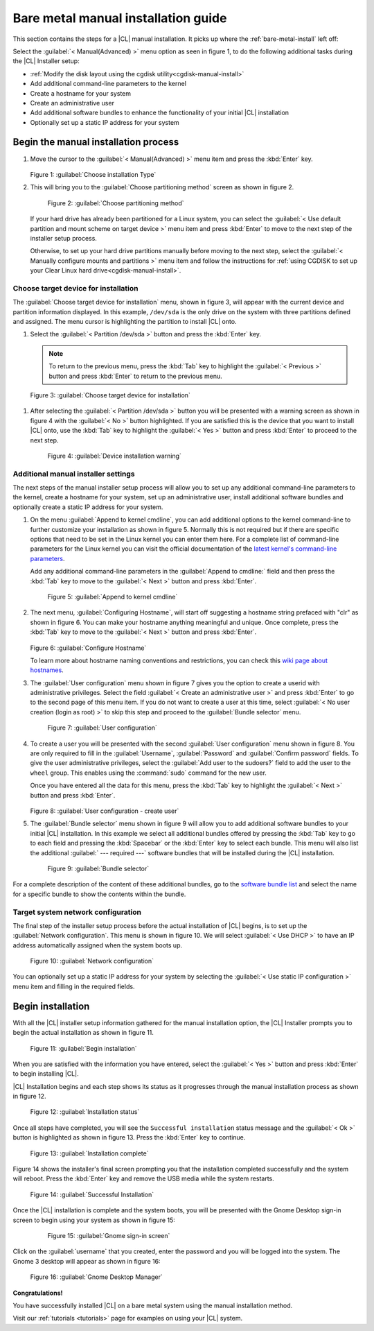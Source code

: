 .. _bare-metal-manual-install:

Bare metal manual installation guide
####################################

This section contains the steps for a |CL| manual installation.  It picks up
where the :ref:`bare-metal-install` left off:

Select the :guilabel:`< Manual(Advanced) >` menu option as seen in figure
1, to do the following additional tasks during the |CL| Installer setup:

* :ref:`Modify the disk layout using the cgdisk utility<cgdisk-manual-install>`
* Add additional command-line parameters to the kernel
* Create a hostname for your system
* Create an administrative user
* Add additional software bundles to enhance the functionality of your initial
  |CL| installation
* Optionally set up a static IP address for your system

Begin the manual installation process
*************************************

#. Move the cursor to the :guilabel:`< Manual(Advanced) >` menu item
   and press the :kbd:`Enter` key.

   .. figure:: figures/bare-metal-manual-install-1.png
      :scale: 50 %
      :alt: Choose installation Type

   Figure 1: :guilabel:`Choose installation Type`

#. This will bring you to the :guilabel:`Choose partitioning method` screen as
   shown in figure 2.

   .. figure:: figures/bare-metal-manual-install-2.png
      :scale: 50 %
      :alt: Choose partitioning method

      Figure 2: :guilabel:`Choose partitioning method`

   If your hard drive has already been partitioned for a Linux system, you can
   select the :guilabel:`< Use default partition and mount scheme on target
   device >` menu item and press :kbd:`Enter` to move to the next step of the
   installer setup process.

   .. _cgdisk-manual-setup:

   Otherwise, to set up your hard drive partitions manually before moving to
   the next step, select the :guilabel:`< Manually configure mounts and
   partitions >` menu item and follow the instructions for :ref:`using CGDISK
   to set up your Clear Linux hard drive<cgdisk-manual-install>`.

.. _choose-target-device:

Choose target device for installation
=====================================

The :guilabel:`Choose target device for installation` menu, shown in figure 3,
will appear with the current device and partition information displayed. In
this example, ``/dev/sda`` is the only drive on the system with three
partitions defined and assigned. The menu cursor is highlighting the partition
to install |CL| onto.

#. Select the :guilabel:`< Partition /dev/sda >` button and press the
   :kbd:`Enter` key.

   .. note::

      To return to the previous menu, press the :kbd:`Tab` key
      to highlight the :guilabel:`< Previous >` button and press :kbd:`Enter`
      to return to the previous menu.

.. figure:: figures/bare-metal-manual-install-3.png
   :scale: 50 %
   :alt: Choose target device for installation

   Figure 3: :guilabel:`Choose target device for installation`

#. After selecting the :guilabel:`< Partition /dev/sda >` button you will be
   presented with a warning screen as shown in figure 4 with the
   :guilabel:`< No >` button highlighted. If you are satisfied this is the
   device that you want to install |CL| onto, use the :kbd:`Tab` key to
   highlight the :guilabel:`< Yes >` button and press :kbd:`Enter` to proceed
   to the next step.

   .. figure:: figures/bare-metal-manual-install-4.png
      :scale: 50 %
      :alt: Device installation warning

      Figure 4: :guilabel:`Device installation warning`

Additional manual installer settings
====================================

The next steps of the manual installer setup process will allow you to set up
any additional command-line parameters to the kernel, create a hostname for
your system, set up an administrative user, install additional software
bundles and optionally create a static IP address for your system.

#. On the menu :guilabel:`Append to kernel cmdline`, you can add additional
   options to the kernel command-line to further customize your installation
   as shown in figure 5. Normally this is not required but if there are
   specific options that need to be set in the Linux kernel you can enter them
   here. For a complete list of command-line parameters for the Linux kernel
   you can visit the official documentation of the `latest kernel's
   command-line parameters`_.

   Add any additional command-line parameters in the :guilabel:`Append to
   cmdline:` field and then press the :kbd:`Tab` key to move to the
   :guilabel:`< Next >` button and press :kbd:`Enter`.

   .. figure:: figures/bare-metal-manual-install-5.png
      :scale: 50 %
      :alt: Append to kernel cmdline

      Figure 5: :guilabel:`Append to kernel cmdline`

#. The next menu, :guilabel:`Configuring Hostname`, will start off suggesting
   a hostname string prefaced with "clr" as shown in figure 6. You can make
   your hostname anything meaningful and unique. Once complete, press the
   :kbd:`Tab` key to move to the :guilabel:`< Next >` button and press
   :kbd:`Enter`.

   .. figure:: figures/bare-metal-manual-install-6.png
      :scale: 50 %
      :alt: Configure Hostname

   Figure 6: :guilabel:`Configure Hostname`

   To learn more about hostname naming conventions and restrictions, you can
   check this `wiki page about hostnames`_.

#. The :guilabel:`User configuration` menu shown in figure 7 gives you the
   option to create a userid with administrative privileges. Select the field
   :guilabel:`< Create an administrative user >` and press :kbd:`Enter` to go
   to the second page of this menu item. If you do not want to create a user
   at this time, select :guilabel:`< No user creation (login as root) >` to
   skip this step and proceed to the :guilabel:`Bundle selector` menu.

   .. figure:: figures/bare-metal-manual-install-7.png
      :scale: 50 %
      :alt: User configuration

      Figure 7: :guilabel:`User configuration`

#. To create a user you will be presented with the second :guilabel:`User
   configuration` menu shown in figure 8. You are only required to fill in the
   :guilabel:`Username`, :guilabel:`Password` and :guilabel:`Confirm password`
   fields. To give the user administrative privileges, select the
   :guilabel:`Add user to the sudoers?` field to add the user to the ``wheel``
   group. This enables using the :command:`sudo` command for the new user.

   Once you have entered all the data for this menu, press the :kbd:`Tab` key
   to highlight the :guilabel:`< Next >` button and press :kbd:`Enter`.

   .. figure:: figures/bare-metal-manual-install-8.png
      :scale: 50 %
      :alt: User configuration - create user

   Figure 8: :guilabel:`User configuration - create user`

#. The :guilabel:`Bundle selector` menu shown in figure 9 will allow you to
   add additional software bundles to your initial |CL| installation. In this
   example we select all additional bundles offered by pressing the
   :kbd:`Tab` key to go to each field and pressing the :kbd:`Spacebar` or the
   :kbd:`Enter` key to select each bundle. This menu will also list the
   additional :guilabel:` --- required ---` software bundles that will be
   installed during the |CL| installation.

   .. figure:: figures/bare-metal-manual-install-9.png
      :scale: 50 %
      :alt: Bundle selector

      Figure 9: :guilabel:`Bundle selector`

For a complete description of the content of these additional bundles, go to
the `software bundle list`_ and select the name for a specific bundle to show
the contents within the bundle.

Target system network configuration
===================================

The final step of the installer setup process before the actual installation
of |CL| begins, is to set up the :guilabel:`Network configuration`. This menu
is shown in figure 10. We will select :guilabel:`< Use DHCP >` to have an IP
address automatically assigned when the system boots up.

.. figure:: figures/bare-metal-manual-install-10.png
   :scale: 50 %
   :alt: Network configuration

   Figure 10: :guilabel:`Network configuration`

You can optionally set up a static IP address for your system by selecting the
:guilabel:`< Use static IP configuration >` menu item and filling in the
required fields.

Begin installation
******************

With all the |CL| installer setup information gathered for the manual
installation option, the |CL| Installer prompts you to begin the actual
installation as shown in figure 11.

.. figure:: figures/bare-metal-manual-install-11.png
   :scale: 50 %
   :alt: Begin installation

   Figure 11: :guilabel:`Begin installation`

When you are satisfied with the information you have entered, select the
:guilabel:`< Yes >` button and press :kbd:`Enter` to begin installing |CL|.

|CL| Installation begins and each step shows its status as it progresses
through the manual installation process as shown in figure 12.

.. figure:: figures/bare-metal-manual-install-12.png
   :scale: 50 %
   :alt: Installation status

   Figure 12: :guilabel:`Installation status`

Once all steps have completed, you will see the ``Successful installation``
status message and the :guilabel:`< Ok >` button is highlighted as shown in
figure 13. Press the :kbd:`Enter` key to continue.

.. figure:: figures/bare-metal-manual-install-13.png
   :scale: 50 %
   :alt: Installation complete

   Figure 13: :guilabel:`Installation complete`

Figure 14 shows the installer's final screen prompting you that the
installation completed successfully and the system will reboot. Press the
:kbd:`Enter` key and remove the USB media while the system restarts.

.. figure:: figures/bare-metal-manual-install-14.png
   :scale: 50 %
   :alt: Successful Installation

   Figure 14: :guilabel:`Successful Installation`

Once the |CL| installation is complete and the system boots, you will be
presented with the Gnome Desktop sign-in screen to begin using your system as
shown in figure 15:

   .. figure:: figures/bare-metal-manual-install-15.png
      :scale: 50 %
      :alt: Gnome sign-in screen

      Figure 15: :guilabel:`Gnome sign-in screen`

Click on the :guilabel:`username` that you created, enter the password and you
will be logged into the system. The Gnome 3 desktop will appear as shown in
figure 16:

.. figure:: figures/bare-metal-manual-install-16.png
   :scale: 50 %
   :alt: Gnome Desktop Manager

   Figure 16: :guilabel:`Gnome Desktop Manager`

**Congratulations!**

You have successfully installed |CL| on a bare metal system using the
manual installation method.

Visit our :ref:`tutorials <tutorials>` page for examples on using your |CL|
system.

.. _`information about stateless`:
   https://clearLinux.org/features/stateless

.. _`wiki page about Hostnames`:
   https://en.wikipedia.org/wiki/Hostname

.. _`software bundle list`:
   https://clearLinux.org/documentation/clear-Linux/reference/bundles/available-bundles.html#available-bundles

.. _`learn more about telemetry.`:
   https://clearLinux.org/features/telemetry

.. _`latest kernel's command-line parameters`:
   https://www.kernel.org/doc/html/latest/admin-guide/kernel-parameters.html

